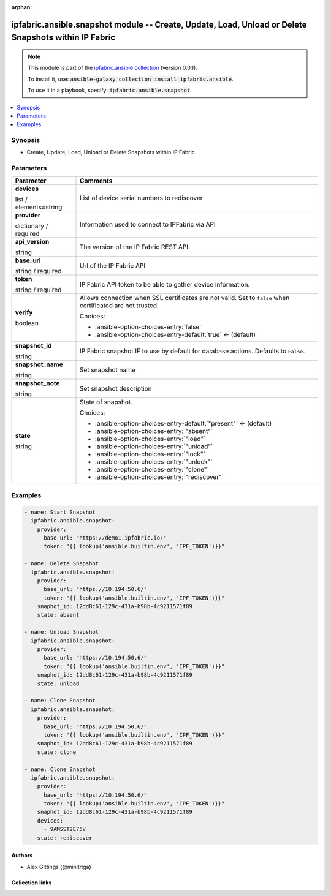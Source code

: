 
.. Document meta

:orphan:

.. |antsibull-internal-nbsp| unicode:: 0xA0
    :trim:

.. role:: ansible-attribute-support-label
.. role:: ansible-attribute-support-property
.. role:: ansible-attribute-support-full
.. role:: ansible-attribute-support-partial
.. role:: ansible-attribute-support-none
.. role:: ansible-attribute-support-na
.. role:: ansible-option-type
.. role:: ansible-option-elements
.. role:: ansible-option-required
.. role:: ansible-option-versionadded
.. role:: ansible-option-aliases
.. role:: ansible-option-choices
.. role:: ansible-option-choices-default-mark
.. role:: ansible-option-default-bold
.. role:: ansible-option-configuration
.. role:: ansible-option-returned-bold
.. role:: ansible-option-sample-bold

.. Anchors

.. _ansible_collections.ipfabric.ansible.snapshot_module:

.. Anchors: short name for ansible.builtin

.. Anchors: aliases



.. Title

ipfabric.ansible.snapshot module -- Create, Update, Load, Unload or Delete Snapshots within IP Fabric
+++++++++++++++++++++++++++++++++++++++++++++++++++++++++++++++++++++++++++++++++++++++++++++++++++++

.. Collection note

.. note::
    This module is part of the `ipfabric.ansible collection <https://galaxy.ansible.com/ipfabric/ansible>`_ (version 0.0.1).

    To install it, use: :code:`ansible-galaxy collection install ipfabric.ansible`.

    To use it in a playbook, specify: :code:`ipfabric.ansible.snapshot`.

.. version_added


.. contents::
   :local:
   :depth: 1

.. Deprecated


Synopsis
--------

.. Description

- Create, Update, Load, Unload or Delete Snapshots within IP Fabric


.. Aliases


.. Requirements






.. Options

Parameters
----------


.. rst-class:: ansible-option-table

.. list-table::
  :width: 100%
  :widths: auto
  :header-rows: 1

  * - Parameter
    - Comments

  * - .. raw:: html

        <div class="ansible-option-cell">
        <div class="ansibleOptionAnchor" id="parameter-devices"></div>

      .. _ansible_collections.ipfabric.ansible.snapshot_module__parameter-devices:

      .. rst-class:: ansible-option-title

      **devices**

      .. raw:: html

        <a class="ansibleOptionLink" href="#parameter-devices" title="Permalink to this option"></a>

      .. rst-class:: ansible-option-type-line

      :ansible-option-type:`list` / :ansible-option-elements:`elements=string`

      .. raw:: html

        </div>

    - .. raw:: html

        <div class="ansible-option-cell">

      List of device serial numbers to rediscover


      .. raw:: html

        </div>

  * - .. raw:: html

        <div class="ansible-option-cell">
        <div class="ansibleOptionAnchor" id="parameter-provider"></div>

      .. _ansible_collections.ipfabric.ansible.snapshot_module__parameter-provider:

      .. rst-class:: ansible-option-title

      **provider**

      .. raw:: html

        <a class="ansibleOptionLink" href="#parameter-provider" title="Permalink to this option"></a>

      .. rst-class:: ansible-option-type-line

      :ansible-option-type:`dictionary` / :ansible-option-required:`required`

      .. raw:: html

        </div>

    - .. raw:: html

        <div class="ansible-option-cell">

      Information used to connect to IPFabric via API


      .. raw:: html

        </div>
    
  * - .. raw:: html

        <div class="ansible-option-indent"></div><div class="ansible-option-cell">
        <div class="ansibleOptionAnchor" id="parameter-provider/api_version"></div>

      .. _ansible_collections.ipfabric.ansible.snapshot_module__parameter-provider/api_version:

      .. rst-class:: ansible-option-title

      **api_version**

      .. raw:: html

        <a class="ansibleOptionLink" href="#parameter-provider/api_version" title="Permalink to this option"></a>

      .. rst-class:: ansible-option-type-line

      :ansible-option-type:`string`

      .. raw:: html

        </div>

    - .. raw:: html

        <div class="ansible-option-indent-desc"></div><div class="ansible-option-cell">

      The version of the IP Fabric REST API.


      .. raw:: html

        </div>

  * - .. raw:: html

        <div class="ansible-option-indent"></div><div class="ansible-option-cell">
        <div class="ansibleOptionAnchor" id="parameter-provider/base_url"></div>

      .. _ansible_collections.ipfabric.ansible.snapshot_module__parameter-provider/base_url:

      .. rst-class:: ansible-option-title

      **base_url**

      .. raw:: html

        <a class="ansibleOptionLink" href="#parameter-provider/base_url" title="Permalink to this option"></a>

      .. rst-class:: ansible-option-type-line

      :ansible-option-type:`string` / :ansible-option-required:`required`

      .. raw:: html

        </div>

    - .. raw:: html

        <div class="ansible-option-indent-desc"></div><div class="ansible-option-cell">

      Url of the IP Fabric API


      .. raw:: html

        </div>

  * - .. raw:: html

        <div class="ansible-option-indent"></div><div class="ansible-option-cell">
        <div class="ansibleOptionAnchor" id="parameter-provider/token"></div>

      .. _ansible_collections.ipfabric.ansible.snapshot_module__parameter-provider/token:

      .. rst-class:: ansible-option-title

      **token**

      .. raw:: html

        <a class="ansibleOptionLink" href="#parameter-provider/token" title="Permalink to this option"></a>

      .. rst-class:: ansible-option-type-line

      :ansible-option-type:`string` / :ansible-option-required:`required`

      .. raw:: html

        </div>

    - .. raw:: html

        <div class="ansible-option-indent-desc"></div><div class="ansible-option-cell">

      IP Fabric API token to be able to gather device information.


      .. raw:: html

        </div>

  * - .. raw:: html

        <div class="ansible-option-indent"></div><div class="ansible-option-cell">
        <div class="ansibleOptionAnchor" id="parameter-provider/verify"></div>

      .. _ansible_collections.ipfabric.ansible.snapshot_module__parameter-provider/verify:

      .. rst-class:: ansible-option-title

      **verify**

      .. raw:: html

        <a class="ansibleOptionLink" href="#parameter-provider/verify" title="Permalink to this option"></a>

      .. rst-class:: ansible-option-type-line

      :ansible-option-type:`boolean`

      .. raw:: html

        </div>

    - .. raw:: html

        <div class="ansible-option-indent-desc"></div><div class="ansible-option-cell">

      Allows connection when SSL certificates are not valid. Set to \ :literal:`false`\  when certificated are not trusted.


      .. rst-class:: ansible-option-line

      :ansible-option-choices:`Choices:`

      - :ansible-option-choices-entry:`false`
      - :ansible-option-choices-entry-default:`true` :ansible-option-choices-default-mark:`← (default)`


      .. raw:: html

        </div>


  * - .. raw:: html

        <div class="ansible-option-cell">
        <div class="ansibleOptionAnchor" id="parameter-snapshot_id"></div>

      .. _ansible_collections.ipfabric.ansible.snapshot_module__parameter-snapshot_id:

      .. rst-class:: ansible-option-title

      **snapshot_id**

      .. raw:: html

        <a class="ansibleOptionLink" href="#parameter-snapshot_id" title="Permalink to this option"></a>

      .. rst-class:: ansible-option-type-line

      :ansible-option-type:`string`

      .. raw:: html

        </div>

    - .. raw:: html

        <div class="ansible-option-cell">

      IP Fabric snapshot IF to use by default for database actions. Defaults to \ :literal:`False`\ .


      .. raw:: html

        </div>

  * - .. raw:: html

        <div class="ansible-option-cell">
        <div class="ansibleOptionAnchor" id="parameter-snapshot_name"></div>

      .. _ansible_collections.ipfabric.ansible.snapshot_module__parameter-snapshot_name:

      .. rst-class:: ansible-option-title

      **snapshot_name**

      .. raw:: html

        <a class="ansibleOptionLink" href="#parameter-snapshot_name" title="Permalink to this option"></a>

      .. rst-class:: ansible-option-type-line

      :ansible-option-type:`string`

      .. raw:: html

        </div>

    - .. raw:: html

        <div class="ansible-option-cell">

      Set snapshot name


      .. raw:: html

        </div>

  * - .. raw:: html

        <div class="ansible-option-cell">
        <div class="ansibleOptionAnchor" id="parameter-snapshot_note"></div>

      .. _ansible_collections.ipfabric.ansible.snapshot_module__parameter-snapshot_note:

      .. rst-class:: ansible-option-title

      **snapshot_note**

      .. raw:: html

        <a class="ansibleOptionLink" href="#parameter-snapshot_note" title="Permalink to this option"></a>

      .. rst-class:: ansible-option-type-line

      :ansible-option-type:`string`

      .. raw:: html

        </div>

    - .. raw:: html

        <div class="ansible-option-cell">

      Set snapshot description


      .. raw:: html

        </div>

  * - .. raw:: html

        <div class="ansible-option-cell">
        <div class="ansibleOptionAnchor" id="parameter-state"></div>

      .. _ansible_collections.ipfabric.ansible.snapshot_module__parameter-state:

      .. rst-class:: ansible-option-title

      **state**

      .. raw:: html

        <a class="ansibleOptionLink" href="#parameter-state" title="Permalink to this option"></a>

      .. rst-class:: ansible-option-type-line

      :ansible-option-type:`string`

      .. raw:: html

        </div>

    - .. raw:: html

        <div class="ansible-option-cell">

      State of snapshot.


      .. rst-class:: ansible-option-line

      :ansible-option-choices:`Choices:`

      - :ansible-option-choices-entry-default:`"present"` :ansible-option-choices-default-mark:`← (default)`
      - :ansible-option-choices-entry:`"absent"`
      - :ansible-option-choices-entry:`"load"`
      - :ansible-option-choices-entry:`"unload"`
      - :ansible-option-choices-entry:`"lock"`
      - :ansible-option-choices-entry:`"unlock"`
      - :ansible-option-choices-entry:`"clone"`
      - :ansible-option-choices-entry:`"rediscover"`


      .. raw:: html

        </div>


.. Attributes


.. Notes


.. Seealso


.. Examples

Examples
--------

.. code-block:: yaml+jinja

    
    - name: Start Snapshot
      ipfabric.ansible.snapshot:
        provider:
          base_url: "https://demo1.ipfabric.io/"
          token: "{{ lookup('ansible.builtin.env', 'IPF_TOKEN')}}"

    - name: Delete Snapshot
      ipfabric.ansible.snapshot:
        provider:
          base_url: "https://10.194.50.6/"
          token: "{{ lookup('ansible.builtin.env', 'IPF_TOKEN')}}"
        snaphot_id: 12dd8c61-129c-431a-b98b-4c9211571f89
        state: absent

    - name: Unload Snapshot
      ipfabric.ansible.snapshot:
        provider:
          base_url: "https://10.194.50.6/"
          token: "{{ lookup('ansible.builtin.env', 'IPF_TOKEN')}}"
        snaphot_id: 12dd8c61-129c-431a-b98b-4c9211571f89
        state: unload

    - name: Clone Snapshot
      ipfabric.ansible.snapshot:
        provider:
          base_url: "https://10.194.50.6/"
          token: "{{ lookup('ansible.builtin.env', 'IPF_TOKEN')}}"
        snaphot_id: 12dd8c61-129c-431a-b98b-4c9211571f89
        state: clone

    - name: Clone Snapshot
      ipfabric.ansible.snapshot:
        provider:
          base_url: "https://10.194.50.6/"
          token: "{{ lookup('ansible.builtin.env', 'IPF_TOKEN')}}"
        snaphot_id: 12dd8c61-129c-431a-b98b-4c9211571f89
        devices:
          - 9AMSST2E75V
        state: rediscover




.. Facts


.. Return values


..  Status (Presently only deprecated)


.. Authors

Authors
~~~~~~~

- Alex Gittings (@minitriga)



.. Extra links

Collection links
~~~~~~~~~~~~~~~~

.. raw:: html

  <p class="ansible-links">
    <a href="https://github.com/community-fabric/ipfabric-ansible/issues" aria-role="button" target="_blank" rel="noopener external">Issue Tracker</a>
    <a href="https://github.com/community-fabric/ipfabric-ansible" aria-role="button" target="_blank" rel="noopener external">Repository (Sources)</a>
  </p>

.. Parsing errors

